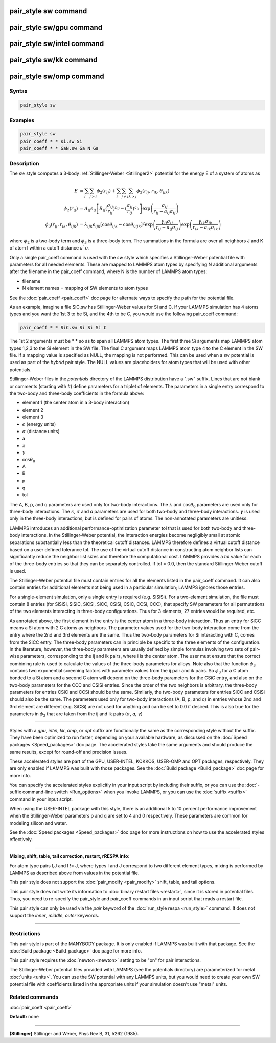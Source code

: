 .. index:: pair_style sw

pair_style sw command
=====================

pair_style sw/gpu command
=========================

pair_style sw/intel command
===========================

pair_style sw/kk command
========================

pair_style sw/omp command
=========================

Syntax
""""""

.. code-block:: LAMMPS

   pair_style sw

Examples
""""""""

.. code-block:: LAMMPS

   pair_style sw
   pair_coeff * * si.sw Si
   pair_coeff * * GaN.sw Ga N Ga

Description
"""""""""""

The *sw* style computes a 3-body :ref:`Stillinger-Weber <Stillinger2>`
potential for the energy E of a system of atoms as

.. math::

   E & =  \sum_i \sum_{j > i} \phi_2 (r_{ij}) +
          \sum_i \sum_{j \neq i} \sum_{k > j}
          \phi_3 (r_{ij}, r_{ik}, \theta_{ijk}) \\
  \phi_2(r_{ij}) & =  A_{ij} \epsilon_{ij} \left[ B_{ij} (\frac{\sigma_{ij}}{r_{ij}})^{p_{ij}} -
                    (\frac{\sigma_{ij}}{r_{ij}})^{q_{ij}} \right]
                    \exp \left( \frac{\sigma_{ij}}{r_{ij} - a_{ij} \sigma_{ij}} \right) \\
  \phi_3(r_{ij},r_{ik},\theta_{ijk}) & = \lambda_{ijk} \epsilon_{ijk} \left[ \cos \theta_{ijk} -
                    \cos \theta_{0ijk} \right]^2
                    \exp \left( \frac{\gamma_{ij} \sigma_{ij}}{r_{ij} - a_{ij} \sigma_{ij}} \right)
                    \exp \left( \frac{\gamma_{ik} \sigma_{ik}}{r_{ik} - a_{ik} \sigma_{ik}} \right)

where :math:`\phi_2` is a two-body term and :math:`\phi_3` is a
three-body term.  The summations in the formula are over all neighbors J
and K of atom I within a cutoff distance :math:`a `\sigma`.

Only a single pair_coeff command is used with the *sw* style which
specifies a Stillinger-Weber potential file with parameters for all
needed elements.  These are mapped to LAMMPS atom types by specifying
N additional arguments after the filename in the pair_coeff command,
where N is the number of LAMMPS atom types:

* filename
* N element names = mapping of SW elements to atom types

See the :doc:`pair_coeff <pair_coeff>` doc page for alternate ways
to specify the path for the potential file.

As an example, imagine a file SiC.sw has Stillinger-Weber values for
Si and C.  If your LAMMPS simulation has 4 atoms types and you want
the 1st 3 to be Si, and the 4th to be C, you would use the following
pair_coeff command:

.. code-block:: LAMMPS

   pair_coeff * * SiC.sw Si Si Si C

The 1st 2 arguments must be \* \* so as to span all LAMMPS atom types.
The first three Si arguments map LAMMPS atom types 1,2,3 to the Si
element in the SW file.  The final C argument maps LAMMPS atom type 4
to the C element in the SW file.  If a mapping value is specified as
NULL, the mapping is not performed.  This can be used when a *sw*
potential is used as part of the *hybrid* pair style.  The NULL values
are placeholders for atom types that will be used with other
potentials.

Stillinger-Weber files in the *potentials* directory of the LAMMPS
distribution have a ".sw" suffix.  Lines that are not blank or
comments (starting with #) define parameters for a triplet of
elements.  The parameters in a single entry correspond to the two-body
and three-body coefficients in the formula above:

* element 1 (the center atom in a 3-body interaction)
* element 2
* element 3
* :math:`\epsilon` (energy units)
* :math:`\sigma` (distance units)
* a
* :math:`\lambda`
* :math:`\gamma`
* :math:`\cos\theta_0`
* A
* B
* p
* q
* tol

The A, B, p, and q parameters are used only for two-body interactions.
The :math:`\lambda` and :math:`\cos\theta_0` parameters are used only
for three-body interactions. The :math:`\epsilon`, :math:`\sigma` and
*a* parameters are used for both two-body and three-body
interactions. :math:`\gamma` is used only in the three-body
interactions, but is defined for pairs of atoms.  The non-annotated
parameters are unitless.

LAMMPS introduces an additional performance-optimization parameter tol
that is used for both two-body and three-body interactions.  In the
Stillinger-Weber potential, the interaction energies become negligibly
small at atomic separations substantially less than the theoretical
cutoff distances.  LAMMPS therefore defines a virtual cutoff distance
based on a user defined tolerance tol.  The use of the virtual cutoff
distance in constructing atom neighbor lists can significantly reduce
the neighbor list sizes and therefore the computational cost.  LAMMPS
provides a *tol* value for each of the three-body entries so that they
can be separately controlled. If tol = 0.0, then the standard
Stillinger-Weber cutoff is used.

The Stillinger-Weber potential file must contain entries for all the
elements listed in the pair_coeff command.  It can also contain
entries for additional elements not being used in a particular
simulation; LAMMPS ignores those entries.

For a single-element simulation, only a single entry is required
(e.g. SiSiSi).  For a two-element simulation, the file must contain 8
entries (for SiSiSi, SiSiC, SiCSi, SiCC, CSiSi, CSiC, CCSi, CCC), that
specify SW parameters for all permutations of the two elements
interacting in three-body configurations.  Thus for 3 elements, 27
entries would be required, etc.

As annotated above, the first element in the entry is the center atom
in a three-body interaction.  Thus an entry for SiCC means a Si atom
with 2 C atoms as neighbors.  The parameter values used for the
two-body interaction come from the entry where the 2nd and 3rd
elements are the same.  Thus the two-body parameters for Si
interacting with C, comes from the SiCC entry.  The three-body
parameters can in principle be specific to the three elements of the
configuration. In the literature, however, the three-body parameters
are usually defined by simple formulas involving two sets of pair-wise
parameters, corresponding to the ij and ik pairs, where i is the
center atom. The user must ensure that the correct combining rule is
used to calculate the values of the three-body parameters for
alloys. Note also that the function :math:`\phi_3` contains two exponential
screening factors with parameter values from the ij pair and ik
pairs. So :math:`\phi_3` for a C atom bonded to a Si atom and a second C atom
will depend on the three-body parameters for the CSiC entry, and also
on the two-body parameters for the CCC and CSiSi entries. Since the
order of the two neighbors is arbitrary, the three-body parameters for
entries CSiC and CCSi should be the same.  Similarly, the two-body
parameters for entries SiCC and CSiSi should also be the same.  The
parameters used only for two-body interactions (A, B, p, and q) in
entries whose 2nd and 3rd element are different (e.g. SiCSi) are not
used for anything and can be set to 0.0 if desired.
This is also true for the parameters in :math:`\phi_3` that are
taken from the ij and ik pairs (:math:`\sigma`, *a*\ , :math:`\gamma`)

----------

Styles with a *gpu*\ , *intel*\ , *kk*\ , *omp*\ , or *opt* suffix are
functionally the same as the corresponding style without the suffix.
They have been optimized to run faster, depending on your available
hardware, as discussed on the :doc:`Speed packages <Speed_packages>` doc
page.  The accelerated styles take the same arguments and should
produce the same results, except for round-off and precision issues.

These accelerated styles are part of the GPU, USER-INTEL, KOKKOS,
USER-OMP and OPT packages, respectively.  They are only enabled if
LAMMPS was built with those packages.  See the :doc:`Build package <Build_package>` doc page for more info.

You can specify the accelerated styles explicitly in your input script
by including their suffix, or you can use the :doc:`-suffix command-line switch <Run_options>` when you invoke LAMMPS, or you can use the
:doc:`suffix <suffix>` command in your input script.

When using the USER-INTEL package with this style, there is an
additional 5 to 10 percent performance improvement when the
Stillinger-Weber parameters p and q are set to 4 and 0 respectively.
These parameters are common for modeling silicon and water.

See the :doc:`Speed packages <Speed_packages>` doc page for more
instructions on how to use the accelerated styles effectively.

----------

**Mixing, shift, table, tail correction, restart, rRESPA info**\ :

For atom type pairs I,J and I != J, where types I and J correspond to
two different element types, mixing is performed by LAMMPS as
described above from values in the potential file.

This pair style does not support the :doc:`pair_modify <pair_modify>`
shift, table, and tail options.

This pair style does not write its information to :doc:`binary restart files <restart>`, since it is stored in potential files.  Thus, you
need to re-specify the pair_style and pair_coeff commands in an input
script that reads a restart file.

This pair style can only be used via the *pair* keyword of the
:doc:`run_style respa <run_style>` command.  It does not support the
*inner*\ , *middle*\ , *outer* keywords.

----------

Restrictions
""""""""""""

This pair style is part of the MANYBODY package.  It is only enabled
if LAMMPS was built with that package.  See the :doc:`Build package <Build_package>` doc page for more info.

This pair style requires the :doc:`newton <newton>` setting to be "on"
for pair interactions.

The Stillinger-Weber potential files provided with LAMMPS (see the
potentials directory) are parameterized for metal :doc:`units <units>`.
You can use the SW potential with any LAMMPS units, but you would need
to create your own SW potential file with coefficients listed in the
appropriate units if your simulation doesn't use "metal" units.

Related commands
""""""""""""""""

:doc:`pair_coeff <pair_coeff>`

**Default:** none

----------

.. _Stillinger2:

**(Stillinger)** Stillinger and Weber, Phys Rev B, 31, 5262 (1985).
